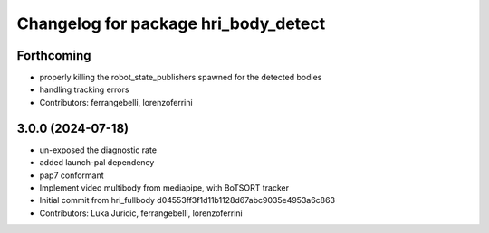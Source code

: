 ^^^^^^^^^^^^^^^^^^^^^^^^^^^^^^^^^^^^^
Changelog for package hri_body_detect
^^^^^^^^^^^^^^^^^^^^^^^^^^^^^^^^^^^^^

Forthcoming
-----------
* properly killing the robot_state_publishers
  spawned for the detected bodies
* handling tracking errors
* Contributors: ferrangebelli, lorenzoferrini

3.0.0 (2024-07-18)
------------------
* un-exposed the diagnostic rate
* added launch-pal dependency
* pap7 conformant
* Implement video multibody from mediapipe, with BoTSORT tracker
* Initial commit from hri_fullbody d04553ff3f1d11b1128d67abc9035e4953a6c863
* Contributors: Luka Juricic, ferrangebelli, lorenzoferrini
